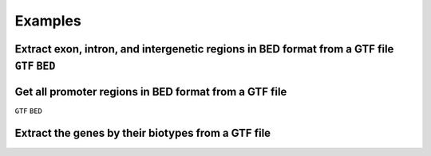 ========
Examples
========

.. _extract-exon-intron:

Extract exon, intron, and intergenetic regions in BED format from a GTF file ``GTF`` ``BED``
----------------------------------------------------------------------------


.. _extract-promoters:

Get all promoter regions in BED format from a GTF file
------------------------------------------------------

``GTF`` ``BED``

.. _extract-biotypes:

Extract the genes by their biotypes from a GTF file
---------------------------------------------------

